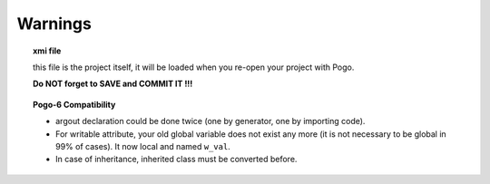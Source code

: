 Warnings
--------

.. topic:: xmi file

   this file is the project itself, it will be loaded when you re-open your project with Pogo.

   **Do NOT forget to SAVE and COMMIT IT !!!**

.. topic:: Pogo-6 Compatibility

   - argout declaration could be done
     twice (one by generator, one by
     importing code).
   - For writable attribute, your old
     global variable does not exist
     any more (it is not necessary to be global
     in 99% of cases).
     It now local and named ``w_val``.
   - In case of inheritance, inherited
     class must be converted before.


